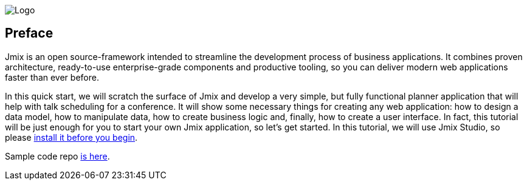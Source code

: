 image::preface/jmix-logo.png[alt=Logo]

[[qs-preface]]
== Preface

Jmix is an open source-framework intended to streamline the development process of business applications. It combines proven architecture, ready-to-use enterprise-grade components and productive tooling, so you can deliver modern web applications faster than ever before.

In this quick start, we will scratch the surface of Jmix and develop a very simple, but fully functional planner application that will help with talk scheduling for a conference. It will show some necessary things for creating any web application: how to design a data model, how to manipulate data, how to create business logic and, finally, how to create a user interface. In fact, this tutorial will be just enough for you to start your own Jmix application, so let's get started. In this tutorial, we will use Jmix Studio, so please link:setup.adoc#setup-jmix-studio[install it before you begin].

Sample code repo https://github.com/cuba-platform/sample-session-planner[is here^].